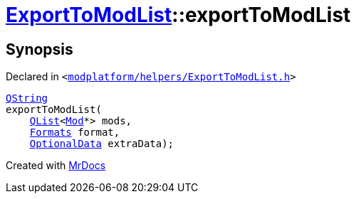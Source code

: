[#ExportToModList-exportToModList-05]
= xref:ExportToModList.adoc[ExportToModList]::exportToModList
:relfileprefix: ../
:mrdocs:


== Synopsis

Declared in `&lt;https://github.com/PrismLauncher/PrismLauncher/blob/develop/launcher/modplatform/helpers/ExportToModList.h#L27[modplatform&sol;helpers&sol;ExportToModList&period;h]&gt;`

[source,cpp,subs="verbatim,replacements,macros,-callouts"]
----
xref:QString.adoc[QString]
exportToModList(
    xref:QList.adoc[QList]&lt;xref:Mod.adoc[Mod]*&gt; mods,
    xref:ExportToModList/Formats.adoc[Formats] format,
    xref:ExportToModList/OptionalData.adoc[OptionalData] extraData);
----



[.small]#Created with https://www.mrdocs.com[MrDocs]#
